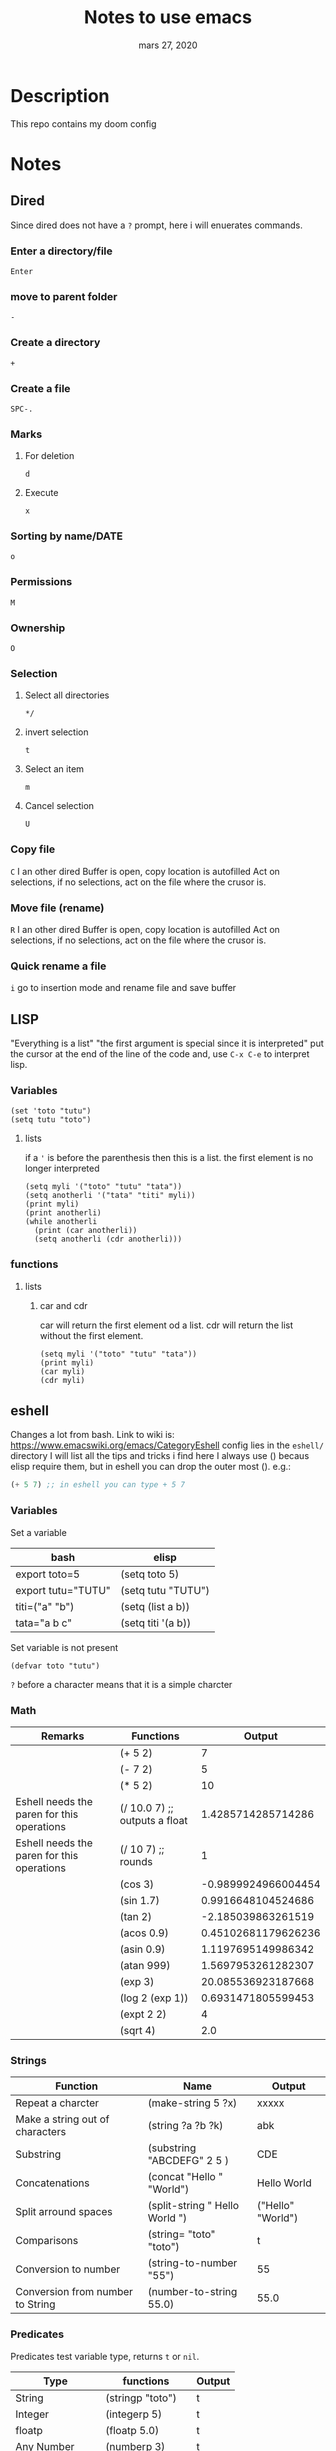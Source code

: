 #+TITLE:   Notes to use emacs
#+DATE:    mars 27, 2020

* Table of Contents :TOC_3:noexport:
- [[#description][Description]]
- [[#notes][Notes]]
  - [[#dired][Dired]]
    - [[#enter-a-directoryfile][Enter a directory/file]]
    - [[#move-to-parent-folder][move to parent folder]]
    - [[#create-a-directory][Create a directory]]
    - [[#create-a-file][Create a file]]
    - [[#marks][Marks]]
    - [[#sorting-by-namedate][Sorting by name/DATE]]
    - [[#permissions][Permissions]]
    - [[#ownership][Ownership]]
    - [[#selection][Selection]]
    - [[#copy-file][Copy file]]
    - [[#move-file-rename][Move file (rename)]]
    - [[#quick-rename-a-file][Quick rename a file]]
  - [[#lisp][LISP]]
    - [[#variables][Variables]]
    - [[#functions][functions]]
  - [[#eshell][eshell]]
    - [[#variables-1][Variables]]
    - [[#math][Math]]
    - [[#strings][Strings]]
    - [[#predicates][Predicates]]
    - [[#lists-and-con-cells][Lists (and Con-cells)]]
    - [[#arrays-and-vector][Arrays and Vector]]
    - [[#conditionnals][Conditionnals]]
    - [[#loops-and-iterations][Loops and Iterations]]
    - [[#random][Random]]
    - [[#redirecting-to-buffer][redirecting to buffer]]
  - [[#lsp][lsp]]
    - [[#python][python]]
    - [[#java][java]]
    - [[#ruby][ruby]]
    - [[#personal-bindings][personal bindings]]

* Description
This repo contains my doom config
* Notes
** Dired
Since dired does not have a ~?~ prompt, here i will enuerates commands.
*** Enter a directory/file
~Enter~
*** move to parent folder
~-~
*** Create a directory
~+~
*** Create a file
~SPC-.~
*** Marks
**** For deletion
~d~
**** Execute
~x~
*** Sorting by name/DATE
~o~
*** Permissions
~M~
*** Ownership
~O~
*** Selection
**** Select all directories
~*/~
**** invert selection
~t~
**** Select an item
~m~
**** Cancel selection
~U~
*** Copy file
~C~
I an other dired Buffer is open, copy location is autofilled
Act on selections, if no selections, act on the file where the crusor is.
*** Move file (rename)
~R~
I an other dired Buffer is open, copy location is autofilled
Act on selections, if no selections, act on the file where the crusor is.
*** Quick rename a file
~i~
go to insertion mode and rename file and save buffer
** LISP
"Everything is a list"
"the first argument is special since it is interpreted"
put the cursor at the end of the line of the code and,
use ~C-x C-e~ to interpret lisp.
*** Variables
#+BEGIN_SRC elisp
(set 'toto "tutu")
(setq tutu "toto")
#+END_SRC
**** lists
if a ~'~ is before the parenthesis then this is a list.
the first element is no longer interpreted
#+BEGIN_SRC elisp
(setq myli '("toto" "tutu" "tata"))
(setq anotherli '("tata" "titi" myli))
(print myli)
(print anotherli)
(while anotherli
  (print (car anotherli))
  (setq anotherli (cdr anotherli)))
#+END_SRC
*** functions
**** lists
***** car and cdr
car will return the first element od a list.
cdr will return the list without the first element.
#+BEGIN_SRC elisp
(setq myli '("toto" "tutu" "tata"))
(print myli)
(car myli)
(cdr myli)
#+END_SRC
** eshell
Changes a lot from bash.
Link to wiki is: https://www.emacswiki.org/emacs/CategoryEshell
config lies in the ~eshell/~ directory
I will list all the tips and tricks i find here
I always use () becaus elisp require them, but in eshell you can drop the outer most ().
e.g.:
#+begin_src emacs-lisp :tangle yes
(+ 5 7) ;; in eshell you can type + 5 7
#+end_src
*** Variables
Set a variable
| bash               | elisp              |
|--------------------+--------------------|
| export toto=5      | (setq toto 5)      |
| export tutu="TUTU" | (setq tutu "TUTU") |
| titi=("a" "b")     | (setq (list a b))  |
| tata="a b c"       | (setq titi '(a b)) |
Set variable is not present
#+BEGIN_SRC elisp
(defvar toto "tutu")
#+END_SRC
~?~ before a character means that it is a simple charcter

*** Math
| Remarks                                    | Functions                     |              Output |
|--------------------------------------------+-------------------------------+---------------------|
|                                            | (+ 5 2)                       |                   7 |
|                                            | (- 7 2)                       |                   5 |
|                                            | (* 5 2)                       |                  10 |
| Eshell needs the paren for this operations | (/ 10.0 7) ;; outputs a float |  1.4285714285714286 |
| Eshell needs the paren for this operations | (/ 10 7) ;; rounds            |                   1 |
|                                            | (cos 3)                       | -0.9899924966004454 |
|                                            | (sin 1.7)                     |  0.9916648104524686 |
|                                            | (tan 2)                       |  -2.185039863261519 |
|                                            | (acos 0.9)                    | 0.45102681179626236 |
|                                            | (asin 0.9)                    |  1.1197695149986342 |
|                                            | (atan 999)                    |  1.5697953261282307 |
|                                            | (exp 3)                       |  20.085536923187668 |
|                                            | (log 2 (exp 1))               |  0.6931471805599453 |
|                                            | (expt 2 2)                    |                   4 |
|                                            | (sqrt 4)                      |                 2.0 |
#+TBLFM: $3='(eval (car (read-from-string $2)))
*** Strings
| Function                         | Name                           | Output            |
|----------------------------------+--------------------------------+-------------------|
| Repeat a charcter                | (make-string 5 ?x)             | xxxxx             |
| Make a string out of characters  | (string ?a ?b ?k)              | abk               |
| Substring                        | (substring "ABCDEFG" 2 5 )     | CDE               |
| Concatenations                   | (concat "Hello " "World")      | Hello World       |
| Split arround spaces             | (split-string " Hello World ") | ("Hello" "World") |
| Comparisons                      | (string= "toto" "toto")        | t                 |
| Conversion to number             | (string-to-number "55")        | 55                |
| Conversion from number to String | (number-to-string 55.0)        | 55.0              |
#+TBLFM: $3='(eval (car (read-from-string $2)))

*** Predicates
Predicates test variable type, returns ~t~ or ~nil~.
| Type            | functions           | Output |
|-----------------+---------------------+--------|
| String          | (stringp "toto")    | t      |
| Integer         | (integerp 5)        | t      |
| floatp          | (floatp 5.0)        | t      |
| Any Number      | (numberp 3)         | t      |
| Natural Numbers | (natnump 0)         | t      |
| Zero            | (zerop 0)           | t      |
| Lists           | (listp '(a b c))    | t      |
| Lists 2         | (listp '(list a b)) | t      |
| Concell         | (consp '(a b c))    | t      |
| Concell 2       | (consp '(list a b)) | t      |
| Arrays          | (arrayp [a b])      | t      |
| Arrays          | (arrayp [a "b"])    | t      |
| Vector          | (arrayp [a "b"])    | t      |
| Vector          | (arrayp [a b])      | t      |
#+TBLFM: $3='(eval (car (read-from-string $2)))

*** Lists (and Con-cells)
| Type                  | functions               | Output |
|-----------------------+-------------------------+--------|
| Create a list         | (setq li '(a b c ))     | #ERROR |
| Create a list         | (setq li2 (list a b c)) | #ERROR |
| First item            | (car '(a b c))          | a      |
| Not first             | (cdr li2)               | #ERROR |
| Remove 1st, return it | (pop li)                | a      |
| Add item              | (push 'p li)            | #ERROR |
| Last                  | (last '(a b c))         | #ERROR |
| 1st item of fist item | (caar '(a b)(c d))      | #ERROR |
| Append                | (append li2 '(a b c))   | #ERROR |
#+TBLFM: $3='(eval (car (read-from-string $2)))
*** Arrays and Vector
Declared differently from list
| Note    | Functions                    | Output               |
|---------+------------------------------+----------------------|
| Arrays  | (setq w [abc def ghi])       | [abc def ghi]        |
|         | (aref w 1)                   | def                  |
|         | (aset w 0 'xyz)              | xyz                  |
| Vectors | (vector 'def [o 77.9] 7 8.0) | [def [o 77.9] 7 8.0] |
|         | (make-vector 3 ?Z)           | [90 90 90]           |
|         | (vconcat w [jkl])            | [xyz def ghi jkl]    |
#+TBLFM: $3='(eval (car (read-from-string $2)))
*** Conditionnals
Example of if
#+begin_src emacs-lisp :tangle yes
(if nil
    (print 'true)
  'very-false)
#+end_src
| Notes         | Functions               | Output |
|---------------+-------------------------+--------|
|               | (not nil)               | t      |
|               | (and t t)               | t      |
|               | (and t t t)             | t      |
| Same as above | (if t (if t t))         | t      |
| Same as above | (cond (t (cond (t t)))) | t      |
|               | (or nil t)              | t      |
|               | (or t nil nil)          | t      |
| Same as above | (cond (t)(nil)(nil))    | t      |
#+TBLFM: $3='(eval (car (read-from-string $2)))

*** Loops and Iterations
**** While
#+begin_src emacs-lisp
(setq num 0)
(while (< num 5)
  (print (format "Iteration %d." num))
  (setq num (1+ num)))
(print num)
#+end_src
**** do list
#+begin_src emacs-lisp :tangle yes
#+end_src

#+RESULTS:
**** loop
***** for
#+begin_src emacs-lisp :tangle yes
(loop for i in '(1 0 2) collect (* i i))
#+end_src

#+RESULTS:
| 1 | 0 | 4 |

#+begin_src emacs-lisp :tangle yes
(setq seq "ABCDEFGHIJKLMNOPQRSTUVWXYZ")
(loop for i across seq count i)
#+end_src

#+RESULTS:
: 26

Examples shown in : https://www.emacswiki.org/emacs/EshellForLoop
#+BEGIN_SRC bash
# 1
for i in *.txt
do
    rm $i
    git status
done
#2
for i in 1 2 3 4; do echo $i ; done
#3
for i in $(find -name .toto); do cp -f /tmp/toto $i ; done
#+END_SRC
#+BEGIN_SRC eshell
;; 1
for i in *.txt { rm $i ; git status }
;; 2
for i in 1 2 3 4 {echo $i}
;; 3
for i in {find -name .toto} {cp -f /tmp/toto/ $i}
#+END_SRC

*** Random
| bash                  | elisp      |
|-----------------------+------------|
| echo $RANDOM          | (random)   |
| echo $(($RANDOM % 6)) | (random 6) |

*** redirecting to buffer
#+BEGIN_SRC eshell
echo "Hello" > #<buffer toto>
#+END_SRC
You can also interactively choose a buffer with ~C-c M-b~ command ~eshell-insert-buffer-name~
** lsp
lsp is used for language completions
*** python
TODO
*** java
TODO
*** ruby
TODO
*** personal bindings
